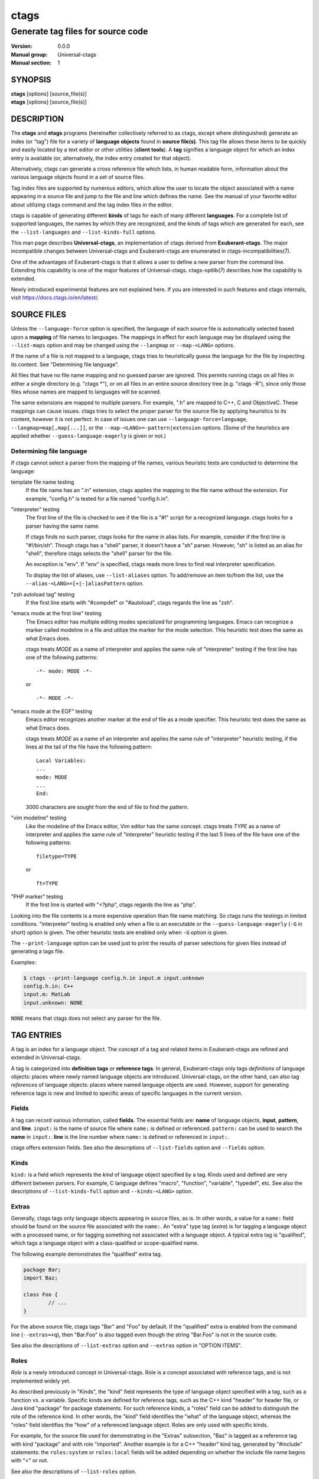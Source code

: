 .. _ctags(1):

==============================================================
ctags
==============================================================
--------------------------------------------------------------
Generate tag files for source code
--------------------------------------------------------------
:Version: 0.0.0
:Manual group: Universal-ctags
:Manual section: 1

SYNOPSIS
--------
|	**ctags** [options] [source_file(s)]
|	**etags** [options] [source_file(s)]


DESCRIPTION
-----------

The **ctags** and **etags** programs
(hereinafter collectively referred to as ctags,
except where distinguished) generate an index (or "tag") file for a
variety of **language objects** found in **source file(s)**. This tag file allows
these items to be quickly and easily located by a text editor or other
utilities (**client tools**). A **tag** signifies a language object for which an index entry is
available (or, alternatively, the index entry created for that object).

Alternatively, ctags can generate a cross reference
file which lists, in human readable form, information about the various
language objects found in a set of source files.

Tag index files are supported by numerous editors, which allow the user to
locate the object associated with a name appearing in a source file and
jump to the file and line which defines the name. See the manual of your
favorite editor about utilizing ctags command and
the tag index files in the editor.

ctags is capable of generating different **kinds** of tags
for each of many different **languages**. For a complete list of supported
languages, the names by which they are recognized, and the kinds of tags
which are generated for each, see the ``--list-languages`` and ``--list-kinds-full``
options.

This man page describes **Universal-ctags**, an implementation of ctags
derived from **Exuberant-ctags**. The major incompatible changes between
Universal-ctags and Exuberant-ctags are enumerated in
ctags-incompatibilities(7).

One of the advantages of Exuberant-ctags is that it allows a user to
define a new parser from the command line. Extending this capability is one
of the major features of Universal-ctags. ctags-optlib(7)
describes how the capability is extended.

Newly introduced experimental features are not explained here. If you
are interested in such features and ctags internals,
visit https://docs.ctags.io/en/latest/.


SOURCE FILES
------------

.. Q: it's strange to have a MAN page put this section here so early in the
	man page, instead of having the "OPTION ITEMS" section be right after
	the Description section, no? I mean the man page for most programs starts
	with a very brief description of the program, then all the command-line
	options, then later detailed background and descriptions like this section.

Unless the ``--language-force`` option is specified, the language of each source
file is automatically selected based upon a **mapping** of file names to
languages. The mappings in effect for each language may be displayed using
the ``--list-maps`` option and may be changed using the ``--langmap`` or
``--map-<LANG>`` options.

If the name of a file is not mapped to a language, ctags tries
to heuristically guess the language for the file by inspecting its content. See
"Determining file language".

All files that have no file name mapping and no guessed parser are
ignored. This permits running ctags on all files in
either a single directory (e.g.  "ctags \*"), or on
all files in an entire source directory tree
(e.g. "ctags -R"), since only those files whose
names are mapped to languages will be scanned.

The same extensions are mapped to multiple parsers. For example, ".h"
are mapped to C++, C and ObjectiveC. These mappings can cause
issues. ctags tries to select the proper parser
for the source file by applying heuristics to its content, however
it is not perfect.  In case of issues one can use ``--language-force=language``,
``--langmap=map[,map[...]]``, or the ``--map-<LANG>=-pattern|extension``
options. (Some of the heuristics are applied whether ``--guess-language-eagerly``
is given or not.)

.. options should be revised here
	``--map-<LANG>`` (done)
	``--langmap=map[,map[...]]`` (done)
	``--language-force=language`` (done)
	``--languages=[+|-]list`` (done)
	``--list-maps[=language|all]`` (done)
	``--list-map-extensions`` (done)
	``--list-map-patterns`` (done)

Determining file language
~~~~~~~~~~~~~~~~~~~~~~~~~

If ctags cannot select a parser from the mapping of file names,
various heuristic tests are conducted to determine the language:

template file name testing
	If the file name has an ".in" extension, ctags applies
	the mapping to the file name without the extension. For example,
	"config.h" is tested for a file named "config.h.in".

"interpreter" testing
	The first line of the file is checked to see if the file is a "#!"
	script for a recognized language.  ctags looks for
	a parser having the same name.

	If ctags finds no such parser,
	ctags looks for the name in alias lists. For
	example, consider if the first line is "#!/bin/sh".  Though
	ctags has a "shell" parser, it doesn't have a "sh"
	parser. However, "sh" is listed as an alias for "shell", therefore
	ctags selects the "shell" parser for the file.

	An exception is "env". If "env" is specified, ctags
	reads more lines to find real interpreter specification.

	To display the list of aliases, use ``--list-aliases`` option.
	To add/remove an item to/from the list, use the
	``--alias-<LANG>=[+|-]aliasPattern`` option.

"zsh autoload tag" testing
	If the first line starts with "#compdef" or "#autoload",
	ctags regards the line as "zsh".

"emacs mode at the first line" testing
	The Emacs editor has multiple editing modes specialized for programming
	languages. Emacs can recognize a marker called modeline in a file
	and utilize the marker for the mode selection. This heuristic test does
	the same as what Emacs does.

	ctags treats *MODE* as a name of interpreter and applies the same
	rule of "interpreter" testing if the first line has one of
	the following patterns::

		-*- mode: MODE -*-

	or

	::

		-*- MODE -*-

"emacs mode at the EOF" testing
	Emacs editor recognizes another marker at the end of file as a
	mode specifier. This heuristic test does the same as what Emacs does.

	ctags treats *MODE* as a name of an interpreter and applies the same
	rule of "interpreter" heuristic testing, if the lines at the tail of the file
	have the following pattern::

		Local Variables:
		...
		mode: MODE
		...
		End:

	3000 characters are sought from the end of file to find the pattern.

"vim modeline" testing
	Like the modeline of the Emacs editor, Vim editor has the same concept.
	ctags treats *TYPE* as a name of interpreter and applies the same
	rule of "interpreter" heuristic testing if the last 5 lines of the file
	have one of the following patterns::

		filetype=TYPE

	or

	::

		ft=TYPE

"PHP marker" testing
	If the first line is started with "<?php",
	ctags regards the line as "php".

Looking into the file contents is a more expensive operation than file
name matching. So ctags runs the testings in limited
conditions.  "interpreter" testing is enabled only when a file is an
executable or the ``--guess-language-eagerly`` (``-G`` in short) option is
given. The other heuristic tests are enabled only when ``-G`` option is
given.

The ``--print-language`` option can be used just to print the results of
parser selections for given files instead of generating a tags file.

Examples:

.. code-block:: console

	$ ctags --print-language config.h.in input.m input.unknown
	config.h.in: C++
	input.m: MatLab
	input.unknown: NONE

``NONE`` means that ctags does not select any parser for the file.


TAG ENTRIES
-----------

A tag is an index for a language object. The concept of a tag and related
items in Exuberant-ctags are refined and extended in Universal-ctags.

A tag is categorized into **definition tags** or **reference tags**.
In general, Exuberant-ctags only tags *definitions* of
language objects: places where newly named language objects are introduced.
Universal-ctags, on the other hand, can also tag *references* of language
objects: places where named language objects are used. However, support
for generating reference tags is new and limited to specific areas of
specific languages in the current version.


Fields
~~~~~~

A tag can record various information, called **fields**. The
essential fields are: **name** of language objects, **input**,
**pattern**, and **line**. ``input:`` is the name of source file where
``name:`` is defined or referenced. ``pattern:`` can be used to search
the **name** in ``input:``. **line** is the line number where
``name:`` is defined or referenced in ``input:``.

ctags offers extension fields. See also the
descriptions of ``--list-fields`` option and ``--fields`` option.


Kinds
~~~~~~

``kind:`` is a field which represents the *kind* of language object
specified by a tag. Kinds used and defined are very different between
parsers. For example, C language defines "macro", "function",
"variable", "typedef", etc. See also the descriptions of
``--list-kinds-full`` option and ``--kinds-<LANG>`` option.


Extras
~~~~~~

Generally, ctags tags only language objects appearing
in source files, as is. In other words, a value for a ``name:`` field
should be found on the source file associated with the ``name:``. An
"extra" type tag (*extra*) is for tagging a language object with a processed
name, or for tagging something not associated with a language object. A typical
extra tag is "qualified", which tags a language object with a
class-qualified or scope-qualified name.

The following example demonstrates the "qualified" extra tag.

.. code-block:: Java

	package Bar;
	import Baz;

	class Foo {
		// ...
	}

For the above source file, ctags tags "Bar" and "Foo" by
default.  If the "qualified" extra is enabled from the command line
(``--extras=+q``), then "Bar.Foo" is also tagged even though the string
"Bar.Foo" is not in the source code.

See also the descriptions of ``--list-extras`` option and ``--extras``
option in "OPTION ITEMS".

Roles
~~~~~~

*Role* is a newly introduced concept in Universal-ctags. Role is a
concept associated with reference tags, and is not implemented widely yet.

As described previously in "Kinds", the "kind" field represents the type
of language object specified with a tag, such as a function vs. a variable.
Specific kinds are defined for reference tags, such as the C++ kind "header" for
header file, or Java kind "package" for package statements. For such reference
kinds, a "roles" field can be added to distinguish the role of the reference
kind. In other words, the "kind" field identifies the "what" of the language
object, whereas the "roles" field identifies the "how" of a referenced language
object. Roles are only used with specific kinds.

For example, for the source file used for demonstrating in the "Extras"
subsection, "Baz" is tagged as a reference tag with kind "package" and with
role "imported". Another example is for a C++ "header" kind tag, generated by
"#include" statements: the ``roles:system`` or ``roles:local`` fields will be
added depending on whether the include file name begins with "<" or not.

See also the descriptions of ``--list-roles`` option.


Language-specific fields and extras
~~~~~~~~~~~~~~~~~~~~~~~~~~~~~~~~~~~

Exuberant-ctags has the concept of "fields" and "extras". They are common
between parsers of different languages. Universal-ctags extends this concept
by providing language-specific fields and extras.

.. options should be explained and revised here
   ``--list-languages`` (done)
   ``--list-kinds``     (done)
   ``--list-kinds-full``(done)
   ``--list-fields``    (done)
   ``--list-extras``    (done)
   ``--list-roles``     (done)
   ``--kinds-<LANG>=``  (done)
   ``--fields=``        (done)
   ``--fields-<LANG>``  (done)
   ``--extras=``        (done)
   ``--extras-<LANG>=`` (done)


COMMAND LINE INTERFACE
----------------------

Despite the wealth of available options, defaults are set so that
ctags is most commonly executed without any options (e.g.
"ctags \*", or "ctags -R"), which will
create a tag file in the current directory for all recognized source
files. The options described below are provided merely to allow custom
tailoring to meet special needs.

Note that spaces separating the single-letter options from their parameters
are optional.

Note also that the boolean parameters to the long form options (those
beginning with "--" and that take a "[=yes|no]" parameter) may be omitted,
in which case "=yes" is implied. (e.g. ``--sort`` is equivalent to ``--sort=yes``).
Note further that "=1", "=on", and "=true" are considered synonyms for "=yes",
and that "=0", "=off", and "=false" are considered synonyms for "=no".

Some options are either ignored or useful only when used while running in
etags mode (see -e option). Such options will be noted.

Most options may appear anywhere on the command line, affecting only those
files which follow the option. A few options, however, must appear
before the first file name and will be noted as such.

Options taking language names will accept those names in either upper or
lower case. See the ``--list-languages`` option for a complete list of the
built-in language names.


Letters and names
~~~~~~~~~~~~~~~~~

Some options take letters as parameters (e.g. ``--kinds-<LANG>`` option).
Specifying just letters help a user create a complicated command line
quickly.  However, a command line including sequences of single letters
becomes difficult to understand.

Universal-ctags accepts names in
addition to such letters. The names and letters can be mixed in an
option parameter by surrounding each name by braces. Thus, for an
example, the following three notations for ``--kinds-C`` option have
the same meaning::

	--kinds-C=+pLl
	--kinds-C=+{prototype}{label}{local}
	--kinds-C=+{prototype}L{local}

Note that braces may be meta characters in your shell. Put
single quotes in such case.

``--list-...`` options shows letters and associated names.


List options
~~~~~~~~~~~~

Universal-ctags introduces many ``--list-...`` options that provide
the internal data of Universal-ctags. Both users and client tools may
use the data. ``--with-list-header`` and ``--machinable`` options
adjust the output of the most of ``--list-...`` options.

The default setting (``--with-list-header=yes`` and ``--machinable=no``)
is for using interactively from a terminal. The header that explains
the meaning of columns is simply added to the output, and each column is
aligned in all lines. The header line starts with a hash ('#') character.

For scripting in a client tool, ``--with-list-header=no`` and
``--machinable=yes`` may be useful. The header is not added to the
output, and each column is separated by tab characters.

Note the order of columns will change in the future release.
However, labels in the header will not change. So by scanning
the header, a client tool can find the index for the target
column.

.. options that should be explained and revised here
   ``--list-features``    (done)
   ``--machinable``       (done)
   ``--with-list-header`` (done)

OPTION ITEMS
------------
ctags has more options than listed here.
Options starting with an underscore character, such as ``--_echo=msg``,
are not listed here. They are experimental or for debugging purpose.

``-?``
	Equivalent to ``--help``.

``-a``
	Equivalent to ``--append``.

``-B``
	Use backward searching patterns (e.g. ?pattern?). [Ignored in etags mode]

``-e``
	Same as ``--output-format=etags``.
	Enable etags mode, which will create a tag file for use with the Emacs
	editor. Alternatively, if ctags is invoked by a
	name containing the string "etags" (either by renaming,
	or creating a link to, the executable), etags mode will be enabled.
	This option must appear before the first file name.

``-f tagfile``
	Use the name specified by tagfile for the tag file (default is "tags",
	or "TAGS" when running in etags mode). If tagfile is specified as "-",
	then the tags are written to standard output instead. ctags
	will stubbornly refuse to take orders if tagfile exists and
	its first line contains something other than a valid tags line. This
	will save your neck if you mistakenly type "ctags -f
	\*.c", which would otherwise overwrite your first C file with the tags
	generated by the rest! It will also refuse to accept a multi-character
	file name which begins with a '-' (dash) character, since this most
	likely means that you left out the tag file name and this option tried to
	grab the next option as the file name. If you really want to name your
	output tag file "-ugly", specify it as "./-ugly". This option must
	appear before the first file name. If this option is specified more
	than once, only the last will apply.

``-F``
	Use forward searching patterns (e.g. /pattern/) (default). [Ignored
	in etags mode]

``-G``
	Equivalent to ``--guess-language-eagerly``.

``-h list``
	Specifies a list of file extensions, separated by periods, which are
	to be interpreted as include (or header) files. To indicate files having
	no extension, use a period not followed by a non-period character
	(e.g. ".", "..x", ".x."). This option only affects how the scoping of
	particular kinds of tags are interpreted (i.e. whether or not they are
	considered as globally visible or visible only within the file in which
	they are defined); it does not map the extension to any particular
	language. Any tag which is located in a non-include file and cannot be
	seen (e.g. linked to) from another file is considered to have file-limited
	(e.g. static) scope. No kind of tag appearing in an include file
	will be considered to have file-limited scope. If the first character
	in the list is a plus sign, then the extensions in the list will be
	appended to the current list; otherwise, the list will replace the
	current list. See, also, the ``--file-scope`` option. The default list is
	".h.H.hh.hpp.hxx.h++.inc.def". To restore the default list, specify ``-h``
	default. Note that if an extension supplied to this option is not
	already mapped to a particular language (see "SOURCE FILES", above),
	you will also need to use either the ``--langmap`` or ``--language-force`` option.

``-I identifier-list``
	Specifies a list of identifiers which are to be specially handled while
	parsing C and C++ source files. This option is specifically provided
	to handle special cases arising through the use of preprocessor macros.
	When the identifiers listed are simple identifiers, these identifiers
	will be ignored during parsing of the source files. If an identifier is
	suffixed with a '+' character, ctags will also
	ignore any parenthesis-enclosed argument list which may immediately
	follow the identifier in the source files. If two identifiers are
	separated with the '=' character, the first identifiers is replaced by
	the second identifiers for parsing purposes. The list of identifiers may
	be supplied directly on the command line or read in from a separate file.
	If the first character of identifier-list is '@', '.' or a pathname
	separator ('/' or '\'), or the first two characters specify a drive
	letter (e.g. "C:"), the parameter identifier-list will be interpreted as
	a filename from which to read a list of identifiers, one per input line.
	Otherwise, identifier-list is a list of identifiers (or identifier
	pairs) to be specially handled, each delimited by either a comma or
	by white space (in which case the list should be quoted to keep the
	entire list as one command line argument). Multiple ``-I`` options may be
	supplied. To clear the list of ignore identifiers, supply a single
	dash ("-") for identifier-list.

	This feature is useful when preprocessor macros are used in such a way
	that they cause syntactic confusion due to their presence. Indeed,
	this is the best way of working around a number of problems caused by
	the presence of syntax-busting macros in source files (see "CAVEATS").
	Some examples will illustrate this point.

	.. code-block:: C

		int foo ARGDECL4(void *, ptr, long int, nbytes)

	In the above example, the macro "ARGDECL4" would be mistakenly
	interpreted to be the name of the function instead of the correct name
	of "foo". Specifying "-I ARGDECL4" results in the correct behavior.

	.. code-block:: C

		/* creates an RCS version string in module */
		MODULE_VERSION("$Revision$")

	In the above example the macro invocation looks too much like a function
	definition because it is not followed by a semicolon (indeed, it
	could even be followed by a global variable definition that would look
	much like a K&R style function parameter declaration). In fact, this
	seeming function definition could possibly even cause the rest of the
	file to be skipped over while trying to complete the definition.
	Specifying "-I MODULE_VERSION+" would avoid such a problem.

	.. code-block:: C

		CLASS Example {
			// your content here
		};

	The example above uses "CLASS" as a preprocessor macro which expands to
	something different for each platform. For instance CLASS may be
	defined as "class __declspec(dllexport)" on Win32 platforms and simply
	"class" on UNIX. Normally, the absence of the C++ keyword "class"
	would cause the source file to be incorrectly parsed. Correct behavior
	can be restored by specifying "-I CLASS=class".

``-L file``
	Read from file a list of file names for which tags should be generated.
	If file is specified as "-", then file names are read from standard
	input. File names read using this option are processed following file
	names appearing on the command line. Options are also accepted in this
	input. If this option is specified more than once, only the last will
	apply. Note: file is read in line-oriented mode, where a new line is
	the only delimiter and non-trailing white space is considered significant,
	in order that file names containing spaces may be supplied
	(however, trailing white space is stripped from lines); this can affect
	how options are parsed if included in the input.

``-n``
	Equivalent to ``--excmd=number``.

``-N``
	Equivalent to ``--excmd=pattern``.

``-o tagfile``
	Equivalent to ``-f tagfile``.

``-R``
	Equivalent to ``--recurse``.

``-u``
	Equivalent to ``--sort=no`` (i.e. "unsorted").

``-V``
	Equivalent to ``--verbose``.

``-w``
	This option is silently ignored for backward-compatibility with the
	ctags of SVR4 Unix.

``-x``
	Same as ``--output-format=xref``.
	Print a tabular, human-readable cross reference (xref) file to standard
	output instead of generating a tag file. The information contained in
	the output includes: the tag name; the kind of tag; the line number,
	file name, and source line (with extra white space condensed) of the
	file which defines the tag. No tag file is written and all options
	affecting tag file output will be ignored. Example applications for this
	feature are generating a listing of all functions located in a source
	file (e.g. "ctags -x --kinds-c=f file"), or generating
	a list of all externally visible global variables located in a source
	file (e.g. "ctags -x --kinds-c=v --file-scope=no file").
	This option must appear before the first file name.

``--alias-<LANG>=[+|-]aliasPattern``
	Adds ('+') or removes ('-') an alias pattern to a language specified
	with *<LANG>*. ctags refers to the alias pattern in
	"Determining file language" stage.

	The parameter aliasPattern is not a list. Use this option multiple
	times in a command line to add or remove multiple alias
	patterns.

	To restore the default language aliases, specify "default" as the
	parameter aliasPattern. Using "all" for *<LANG>* has meaning in
	following two cases:

	"--alias-all="
		This clears aliases setting of all languages.

	"--alias-all=default"
		This restores the default languages aliases for all languages.

``--append[=yes|no]``
	Indicates whether tags generated from the specified files should be
	appended to those already present in the tag file or should replace them.
	This option is "no" by default. This option must appear before the
	first file name.

``--etags-include=file``
	Include a reference to file in the tag file. This option may be specified
	as many times as desired. This supports Emacs' capability to use a
	tag file which "includes" other tag files. [Available only in etags mode]

``--exclude=[pattern]``
	Add pattern to a list of excluded files and directories. This option may
	be specified as many times as desired. For each file name considered
	by ctags, each pattern specified using this option
	will be compared against both the complete path (e.g.
	some/path/base.ext) and the base name (e.g. base.ext) of the file, thus
	allowing patterns which match a given file name irrespective of its
	path, or match only a specific path. If appropriate support is available
	from the runtime library of your C compiler, then pattern may
	contain the usual shell wildcards (not regular expressions) common on
	Unix (be sure to quote the option parameter to protect the wildcards from
	being expanded by the shell before being passed to ctags;
	also be aware that wildcards can match the slash character, '/').
	You can determine if shell wildcards are available on your platform by
	examining the output of the ``--list-features`` option, which will include
	"wildcards" in the compiled feature list; otherwise, pattern is matched
	against file names using a simple textual comparison.

	If pattern begins with the character '@', then the rest of the string
	is interpreted as a file name from which to read exclusion patterns,
	one per line. If pattern is empty, the list of excluded patterns is
	cleared.

	Note that at program startup, the default exclude list contains names of
	common hidden and system files, patterns for binary files, and directories
	for which it is generally not desirable to descend while processing the
	``--recurse`` option. To see the list of built-in exclude patterns, use
	``--list-excludes``.

``--excmd=type``
	Determines the type of EX command used to locate tags in the source
	file. [Ignored in etags mode]

	The valid values for type (either the entire word or the first letter
	is accepted) are:

	number
		Use only line numbers in the tag file for locating tags. This has
		four advantages:

		1.	Significantly reduces the size of the resulting tag file.
		2.	Eliminates failures to find tags because the line defining the
			tag has changed, causing the pattern match to fail (note that
			some editors, such as vim, are able to recover in many such
			instances).
		3.	Eliminates finding identical matching, but incorrect, source
			lines (see "BUGS").
		4.	Retains separate entries in the tag file for lines which are
			identical in content. In pattern mode, duplicate entries are
			dropped because the search patterns they generate are identical,
			making the duplicate entries useless.

		However, this option has one significant drawback: changes to the
		source files can cause the line numbers recorded in the tag file
		to no longer correspond to the lines in the source file, causing
		jumps to some tags to miss the target definition by one or more
		lines. Basically, this option is best used when the source code
		to which it is applied is not subject to change. Selecting this
		option type causes the following options to be ignored: ``-BF``.

	pattern
		Use only search patterns for all tags, rather than the line numbers
		usually used for macro definitions. This has the advantage of
		not referencing obsolete line numbers when lines have been added or
		removed since the tag file was generated.

	mixed
		In this mode, patterns are generally used with a few exceptions.
		For C, line numbers are used for macro definition tags. This was
		the default format generated by the original ctags and is, therefore,
		retained as the default for this option. For Fortran, line numbers
		are used for common blocks because their corresponding source lines
		are generally identical, making pattern searches useless
		for finding all matches.

	combine
		Combine adjusted line number and pattern with a semicolon.
		ctags adjusts the line number by decrementing
		or incrementing (if ``-B`` option is given) one.
		This adjustment helps a client tool like vim to search the pattern
		from the line before (or after) the pattern starts.

``--extra=[+|-]flags|*``
	Equivalent to ``--extras=[+|-]flags|*``, which was introduced to
	make the option naming convention align to the other options
	like ``--kinds-<LANG>=`` and ``--fields=``.

	This option is kept for backward-compatibility with Exuberant-ctags.

``--extras=[+|-]flags|*``
	Specifies whether to include extra tag entries for certain kinds of
	information. See also "Extras" subsection to know what are kinds.

	The parameter flags is a set of one-letter flags, each
	representing one kind of extra tag entry to include in the tag file.
	If flags is preceded by either the '+' or '-' character, the effect of
	each flag is added to, or removed from, those currently enabled;
	otherwise the flags replace any current settings. All entries are
	included  if '*' is given.

	This ``--extras=`` option is for controlling extras common in all
	languages (or language-independent extras).  Universal-ctags also
	supports language-specific extras. (See "Language-specific fields and
	extras" about the concept). Use ``--extras-<LANG>=`` option for
	controlling them.

	The meaning of major extras is as follows (one-letter flag/name):

	F/fileScope
		Equivalent to ``--file-scope``.

	f/inputFile
		Include an entry for the base file name of every source file
		(e.g. "example.c"), which addresses the first line of the file.
		If the ``end:`` field is enabled, the end line number of the file
		can be attached to the tag.

	p/pseudo
		Include pseudo tags. Enabled by default unless the tag file is
		written to standard output.

	q/qualified
		Include an extra class-qualified or namespace-qualified tag entry
		for each tag which is a member of a class or a namespace.

		This may allow easier location of a specific tags when
		multiple occurrences of a tag name occur in the tag file.
		Note, however, that this could potentially more than double
		the size of the tag file.

		The actual form of the qualified tag depends upon the language
		from which the tag was derived (using a form that is most
		natural for how qualified calls are specified in the
		language). For C++ and Perl, it is in the form
		"class::member"; for Eiffel and Java, it is in the form
		"class.member".

		Note: Using backslash characters as separators forming
		qualified name in PHP. However, in tags output of
		Universal-ctags, a backslash character in a name is escaped
		with a backslash character. See tags(5) about the escaping.

	r/reference
		Include reference tags. See "TAG ENTRIES" about reference tags.

	Inquire the output of ``--list-extras`` option for the other minor
	extras.

	A name associated with an extra can be used as alternative to a
	one-letter flag. Some minor extras have no one-letters flag. In
	that case, names must be specified anyway. See "Letters and names"
	for more details.

``--extras-<LANG>=[+|-]flags|*``
	Specifies whether to include extra tag entries for certain kinds of
	information for language <LANG>. Universal-ctags
	introduces language-specific extras. (See "Language-specific fields and
	extras" about the concept). This option is for controlling them.

	Specifies "all" as <LANG> to apply the parameter flags to all
	languages; all extras are enabled with specifying '*' as the
	parameter flags. If specifying nothing as the parameter flags
	("--extras-all="), all extras are disabled. These two combinations
	are useful for testing.

	Check the output of the ``--list-extras=<LANG>`` option for the
	extras of specific language <LANG>.

``--fields-<LANG>=[+|-]flags|*``
	Specifies which language-specific fields are to be included in
	the entries of the tag file. Universal-ctags
	supports language-specific fields. (See "Language-specific fields and
	extras" about the concept). This option is for controlling them.

	Specify "all" as <LANG> to apply the parameter flags to all
	fields; all fields are enabled with specifying '*' as the
	parameter flags. If specifying nothing as the parameter flags
	("--fields-all="), all fields are disabled. These two combinations
	are useful for testing.


``--fields=[+|-]flags|*``
	Specifies which available extension fields are to be included in
	the tag entries (see "TAG FILE FORMAT", below, and, "Fields", above, for more
	information).

	The parameter flags is a set of one-letter flags,
	each representing one type of extension field to include.
	Each letter or group of letters may be preceded by either '+' to add it
	to the default set, or '-' to exclude it. In the absence of any
	preceding '+' or '-' sign, only those fields explicitly listed in flags
	will be included in the output (i.e. overriding the default set). All
	fields are included if '*' is given. This option is ignored if the
	option ``--format=1`` (legacy tag file format) has been specified.

	This ``--fields=`` option is for controlling fields common in all
	languages (or language-independent fields).  Universal-ctags also
	supports language-specific fields. (See "Language-specific fields and
	extras" about the concept). Use ``--fields-<LANG>=`` option for
	controlling them.


	The meaning of major fields is as follows (one-letter flag/name):

	a/access
		Access (or export) of class members

	e/end
		End lines of various items

	f/file
		File-restricted scoping. Enabled by default.

	i/inherits
		Inheritance information.

	k
		Kind of tag as a single letter. Enabled by default.
		Exceptionally this has no name.

	K
		Kind of tag as full name
		Exceptionally this has no name.

	l/language
		Language of source file containing tag

	m/implementation
		Implementation information

	n/line
		Line number of tag definition

	p/scopeKind
		Kind of scope as full name

	r/roles
		Roles assigned to the tag.
		For a definition tag, this field takes "def" as a value.

	s
		Scope of tag definition. Enabled by default.
		Exceptionally this has no name.

	S/signature
		Signature of routine (e.g. prototype or parameter list)

	t/typeref
		Type and name of a variable, typedef or return type of
		callable like function as "typeref:" field.
		Enabled by default.

	z/kind
		Include the "kind:" key in kind field

	Z
		Include the "scope:" key in scope field.
		Exceptionally this has no name.

	Check the output of the ``--list-fields`` option for the other minor
	fields.

	A name associated with a field can be used as alternative to a
	one-letter flag. Some minor fields have no one-letters flag. In
	that case, names must be specified anyway. See "Letters and names"
	for more details.

``--file-scope[=yes|no]``
	Indicates whether tags scoped only for a single file (i.e. tags which
	cannot be seen outside of the file in which they are defined, such as
	"static" tags) should be included in the output. See, also, the ``-h``
	option. This option is enabled by default.

	Universal-ctags provides an alternative way to control this option,
	with the "F/fileScope" extra, and recommends users to use the
	extra. However, this extra can cause issues.
	See ctags-incompatibilities(7).

``--filter[=yes|no]``
	Makes ctags behave as a filter, reading source
	file names from standard input and printing their tags to standard
	output on a file-by-file basis. If ``--sort`` is enabled, tags are sorted
	only within the source file in which they are defined. File names are
	read from standard input in line-oriented input mode (see note for ``-L``
	option) and only after file names listed on the command line or from
	any file supplied using the ``-L`` option. When this option is enabled,
	the options ``-f``, ``-o``, and ``--totals`` are ignored. This option is quite
	esoteric and is disabled by default. This option must appear before
	the first file name.

``--filter-terminator=string``
	Specifies a string to print to standard output following the tags for
	each file name parsed when the ``--filter`` option is enabled. This may
	permit an application reading the output of ctags
	to determine when the output for each file is finished. Note that if the
	file name read is a directory and ``--recurse`` is enabled, this string will
	be printed only once at the end of all tags found for by descending
	the directory. This string will always be separated from the last tag
	line for the file by its terminating newline. This option is quite
	esoteric and is empty by default. This option must appear before
	the first file name.

``--format=level``
	Change the format of the output tag file. Currently the only valid
	values for level are 1 or 2. Level 1 specifies the original tag file
	format and level 2 specifies a new extended format containing extension
	fields (but in a manner which retains backward-compatibility with
	original vi(1) implementations). The default level is 2. This option
	must appear before the first file name. [Ignored in etags mode]

``--guess-language-eagerly``
	Looks into the file contents for heuristically guessing the proper language parser.
	See "Determining file language".

``--help``
	Prints to standard output a detailed usage description, and then exits.

``--help-full``
	Prints to standard output a detailed usage description about experimental
	features, and then exits. Visit https://docs.ctags.io/en/latest/ for information
	about the latest exciting experimental features.

``--if0[=yes|no]``
	Indicates a preference as to whether code within an "#if 0" branch of a
	preprocessor conditional should be examined for non-macro tags (macro
	tags are always included). Because the intent of this construct is to
	disable code, the default value of this option is no. Note that this
	indicates a preference only and does not guarantee skipping code within
	an "#if 0" branch, since the fall-back algorithm used to generate
	tags when preprocessor conditionals are too complex follows all branches
	of a conditional. This option is disabled by default.

``--kinddef-<LANG>=letter,name,description``
	See ctags-optlib(7).
	Be not confused this with ``--kinds-<LANG>``.

``--kinds-<LANG>=[+|-]kinds|*``
	Specifies a list of language-specific kinds of tags (or kinds) to
	include in the output file for a particular language, where <LANG> is
	case-insensitive and is one of the built-in language names (see the
	``--list-languages`` option for a complete list). The parameter kinds is a group
	of one-letter flags designating kinds of tags (particular to the language)
	to either include or exclude from the output. The specific sets of
	flags recognized for each language, their meanings and defaults may be
	list using the ``--list-kinds-full`` option. Each letter or group of letters
	may be preceded by either '+' to add it to, or '-' to remove it from,
	the default set. In the absence of any preceding '+' or '-' sign, only
	those kinds explicitly listed in kinds will be included in the output
	(i.e. overriding the default for the specified language).

	Specify '*' as the parameter to include all kinds implemented
	in <LANG> in the output. Furthermore if "all" is given as <LANG>,
	specification of the parameter kinds affects all languages defined
	in ctags. Giving "all" makes sense only when '*' is
	given as the parameter kinds.

	As an example for the C language, in order to add prototypes and
	external variable declarations to the default set of tag kinds,
	but exclude macros, use "--c-kinds=+px-d"; to include only tags for
	functions, use "--c-kinds=f".

	A name associated with a kind can be used as alternative to a
	one-letter flag. See "Letters and names" for more details.

``--<LANG>-kinds=[+|-]kinds|*``
	Equivalent to ``--kinds-<LANG>=...``. This option is kept for
	backward-compatibility with Exuberant-ctags.

``--langdef=name``
	See ctags-optlib(7).

``--langmap=map[,map[...]]``
	Controls how file names are mapped to languages (see the ``--list-maps``
	option). Each comma-separated *map* consists of the language name (either
	a built-in or user-defined language), a colon, and a list of **file
	extensions** and/or **file name patterns**. A file extension is specified by
	preceding the extension with a period (e.g. ".c"). A file name pattern
	is specified by enclosing the pattern in parentheses (e.g.
	"([Mm]akefile)").

	If appropriate support is available from the runtime
	library of your C compiler, then the file name pattern may contain the usual
	shell wildcards common on Unix (be sure to quote the option parameter to
	protect the wildcards from being expanded by the shell before being
	passed to ctags). You can determine if shell wildcards
	are available on your platform by examining the output of the
	``--list-features`` option, which will include "wildcards" in the compiled
	feature list; otherwise, the file name patterns are matched against
	file names using a simple textual comparison.

	When mapping a file extension with ``--langmap`` option,
	it will first be unmapped from any other languages. (``--map-<LANG>``
	option provides more fine-grained control.)

	If the first character in a map is a plus sign ('+'), then the extensions and
	file name patterns in that map will be appended to the current map
	for that language; otherwise, the map will replace the current map.
	For example, to specify that only files with extensions of .c and .x are
	to be treated as C language files, use "--langmap=c:.c.x"; to also add
	files with extensions of .j as Java language files, specify
	"--langmap=c:.c.x,java:+.j". To map makefiles (e.g. files named either
	"Makefile", "makefile", or having the extension ".mak") to a language
	called "make", specify "--langmap=make:([Mm]akefile).mak". To map files
	having no extension, specify a period not followed by a non-period
	character (e.g. ".", "..x", ".x.").

	To clear the mapping for a
	particular language (thus inhibiting automatic generation of tags for
	that language), specify an empty extension list (e.g. "--langmap=fortran:").
	To restore the default language mappings for a particular language,
	supply the keyword "default" for the mapping. To specify restore the
	default language mappings for all languages, specify "--langmap=default".

	Note that file name patterns are tested before file extensions when inferring
	the language of a file. This order of Universal-ctags is different from
	Exuberant-ctags. See ctags-incompatibilities(7) for the background of
	this incompatible change.

``--language-force=language``
	By default, ctags automatically selects the language
	of a source file, ignoring those files whose language cannot be
	determined (see "SOURCE FILES", above). This option forces the specified
	*language* (case-insensitive; either built-in or user-defined) to be used
	for every supplied file instead of automatically selecting the language
	based upon its extension. In addition, the special value "auto" indicates
	that the language should be automatically selected (which effectively
	disables this option).

``--languages=[+|-]list``
	Specifies the languages for which tag generation is enabled, with *list*
	containing a comma-separated list of language names (case-insensitive;
	either built-in or user-defined). If the first language of *list* is not
	preceded by either a '+' or '-', the current list (the current settings
	of enabled/disabled languages managed in ctags internally)
	will be cleared before adding or removing the languages in *list*. Until a '-' is
	encountered, each language in the *list* will be added to the current list.
	As either the '+' or '-' is encountered in the *list*, the languages
	following it are added or removed from the current list, respectively.
	Thus, it becomes simple to replace the current list with a new one, or
	to add or remove languages from the current list.

	The actual list of
	files for which tags will be generated depends upon the language
	extension mapping in effect (see the ``--langmap`` option). Note that the most of all
	languages, including user-defined languages, are enabled unless explicitly
	disabled using this option. Language names included in list may be any
	built-in language or one previously defined with ``--langdef``. The default
	is "all", which is also accepted as a valid argument. See the
	``--list-languages`` option for a list of the all (built-in and user-defined)
	language names.

	Note ``--languages=`` option works cumulative way; the option can be
	specified with different arguments multiple times in a command line.

``--license``
	Prints a summary of the software license to standard output, and then exits.

``--line-directives[=yes|no]``
	Specifies whether "#line" directives should be recognized. These are
	present in the output of preprocessors and contain the line number, and
	possibly the file name, of the original source file(s) from which the
	preprocessor output file was generated. When enabled, this option will
	cause ctags to generate tag entries marked with the
	file names and line numbers of their locations original source file(s),
	instead of their actual locations in the preprocessor output. The actual
	file names placed into the tag file will have the same leading path
	components as the preprocessor output file, since it is assumed that
	the original source files are located relative to the preprocessor
	output file (unless, of course, the #line directive specifies an
	absolute path). This option is off by default. Note: This option is generally
	only useful when used together with the ``--excmd=number`` (``-n``) option.
	Also, you may have to use either the ``--langmap`` or ``--language-force`` option
	if the extension of the preprocessor output file is not known to
	ctags.

``--links[=yes|no]``
	Indicates whether symbolic links (if supported) should be followed.
	When disabled, symbolic links are ignored. This option is on by default.

``--list-aliases[=language|all]``
	Lists the aliases for either the specified language or all
	languages, and then exits. The aliases are used when heuristically
	testing a language parser for a source file.

``--list-excludes``
	Lists the current exclusion patterns used to exclude files.

``--list-extras[=languages|all]``
	Lists the extras recognized for either the specified language or
	"all" languages. See "Extras" subsection to know what are extras.

	An extra can be enabled or disabled with ``--extras=`` for common
	extras in all languages, or ``--extras-<LANG>=`` for the specified
	language.  These option takes one-letter flag or name as a parameter
	for specifying an extra.

	The meaning of columns are as follows:

	LETTER
		One-letter flag. '-' means the extra does not have one-letter flag.

	NAME
		The name of extra. The name is used in ``extras:`` field.

	ENABLED
		Whether the extra is enabled or not. It takes "yes" or "no".

	LANGUAGE
		The name of language if the extra is owned by a parser.
		"NONE" means the extra is common in parsers.

	DESCRIPTION
		Human readable description for the extra.

``--list-features``
	Lists the compiled features.

``--list-fields[=language|all]``
	Lists the fields recognized for either the specified language or
	"all" languages. See "Fields" subsection to know what are fields.

	.. TODO? xref output

	A field can be enabled or disabled with ``--fields=`` for common
	extras in all languages, or ``--fields-<LANG>=`` for the specified
	language.  These option takes one-letter flag or name as a parameter
	for specifying a field.

	The meaning of columns are as follows:

	LETTER
		One-letter flag. '-' means the field does not have one-letter flag.

	NAME
		The name of field.

	ENABLED
		Whether the field is enabled or not. It takes "yes" or "no".

	LANGUAGE
		The name of language if the field is owned by a parser.
		"NONE" means the extra is common in parsers.

	JSTYPE
		Json type used in printing the value of field when "--output-format=json"
		is specified.

		Following characters are used for representing types.

		s
			string
		i
			integer
		b
			boolean (true or false)

		The representation of this field and the output format used in
		"--output-format=json" are still experimental.

	FIXED
	   Whether this field can be disabled or not. Some fields are printed always
	   in tags output. They have "yes" as the value for this column.

	DESCRIPTION
		Human readable description for the field.

``--list-kinds[=language|all]``
	Subset of ``--list-kinds-full``. This option is kept for
	backward-compatibility with Exuberant-ctags.

	This option prints only LETTER, DESCRIPTION, and ENABLED fields
	of ``--list-kinds-full`` output. However, the presentation of
	ENABLED column is different from that of ``--list-kinds-full``
	option; "[off]" follows after description if the kind is disabled,
	and nothing follows	if enabled. The most of all kinds are enabled
	by default.

	The critical weakness of this option is that this option does not
	print the name of kind. Universal-ctags introduces
	``--list-kinds-full`` because it considers that names are
	important.

	This option does not work with ``--machinable`` nor
	``--with-list-header``.

``--list-kinds-full[=language|all]``
	Lists the tag kinds recognized for either the specified language
	or "all" languages, and then exits. See "Kinds" subsection to
	learn what kinds are.

	Each kind of tag recorded in the tag file is represented by a
	one-letter flag, or name. They are also used to filter the tags
	placed into the output through use of the ``--kinds-<LANG>``
	option.

	The meaning of columns are as follows:

	LANGUAGE
		The name of language having the kind.

	LETTER
		One-letter flag. This must be unique in a language.

	NAME
		Name of the kind. This can be used as the alternative
		one-letter flag described above. If enabling 'K' field with
		``--fields=+K``, ctags uses name instead of
		letter in tags output. To enable/disable a kind with
		``--kinds-<LANG>`` option, name surrounded by braces instead
		of letter. See "Letters and names" for details. This must be
		unique in a language.

	ENABLED
		Whether the kind is enabled or not. It takes "yes" or "no".

	REFONLY
		Whether the kind is specialized for reference tagging or not.
		If the column is "yes", the kind is for reference tagging, and
		it is never used for definition tagging. See also "TAG ENTRIES".

	NROLES
		The number of roles this kind has. See also "Roles".

	MASTER
		The master parser controlling enablement of the kind.
		A kind belongs to a language (owner) in Universal-ctags;
		enabling and disabling a kind in a language has no effect on
		a kind in another language even if both kinds has the
		same letter and/or the same name. In other words,
		the namespace of kinds are separated by language.

		However, Exuberant-ctags does not separate the kinds of C and
		C++. Enabling/disabling kindX in C language enables/disables a
		kind in C++ language having the same name with kindX. To
		emulate this behavior in Universal-ctags, a concept named
		"master parser" is introduced. Enabling/disabling some kinds
		are synchronized under the control of a master language.

		.. code-block:: console

			$ ctags --kinds-C=+'{local}' --list-kinds-full \
			  | grep -E '^(#|C\+\+ .* local)'
			#LANGUAGE  LETTER NAME   ENABLED REFONLY NROLES MASTER DESCRIPTION
			C++        l      local  yes     no      0      C      local variables
			$ ctags --kinds-C=-'{local}' --list-kinds-full \
			  | grep -E '^(#|C\+\+ .* local)'
			#LANGUAGE  LETTER NAME   ENABLED REFONLY NROLES MASTER DESCRIPTION
			C++        l      local  no      no      0      C      local variables

		You see "ENABLED" field of "local" kind of C++ language is changed
		Though "local" kind of C language is enabled/disabled. If you swap the languages, you
		see the same result.

	DESCRIPTION
		Human readable description for the kind.

``--list-languages``
	Lists the names of the languages understood by ctags,
	and then exits. These language names are case insensitive and may be
	used in many other options like ``--language-force``,
	``--languages``, ``--kinds-<LANG>``, ``--regex-<LANG>``, and so on.

	Each language listed is disabled if followed by "[disabled]".
	To use the parser for such a language, specify the language as an
	argument of ``--languages=+`` option.

	This option does not work with ``--machinable`` nor
	``--with-list-header``.

``--list-map-extensions[=language|all]``
	Lists the file extensions which associate a file
	name with a language for either the specified *language* or **all**
	languages, and then exits.

``--list-map-patterns[=language|all]``
	Lists the file name patterns which associate a file
	name with a language for either the specified *language* or **all**
	languages, and then exits.

``--list-maps[=language|all]``
	Lists file name patterns and the file extensions which associate a file
	name with a language for either the specified *language* or **all**
	languages, and then exits. See the ``--langmap`` option, and "SOURCE FILES", above.

	To list the file extensions or file name patterns individually, use
	``--list-map-extensions`` or ``--list-map-patterns`` option.
	See the ``--langmap`` option, and "SOURCE FILES", above.

	This option does not work with ``--machinable`` nor
	``--with-list-header``.

``--list-regex-flags``
	See ctags-optlib(7).

``--list-roles[=language|all[.kinds]]``
	List the roles for either the specified language or "all"
	languages. If the parameter kinds is given after the parameter
	language or "all" with concatenating with '.', list only roles
	defined in the kinds. Both one-letter flags and names surrounded
	by braces are acceptable as the parameter kinds.

	The meaning of columns are as follows:

	LANGUAGE
		Name of language having the role.

	KIND(L/N)
		One-letter flag and name of kind having the role.

	NAME
		Name of the role.

	ENABLED
		Whether the kind is enabled or not. It takes "yes" or "no".
		(Currently all roles are enabled. No option for disabling
		a specified role is not implemented yet.)

	DESCRIPTION
		Human readable description for the role.

``--machinable[=yes|no]``
	Use tab character as separators for ``--list-`` option output.  It
	may be suitable for scripting. See "List options" for considered
	use cases. Disabled by default.

``--map-<LANG>=[+|-]extension|pattern``
	This option provides the way to control mapping(s) of file names to
	languages in a more fine-grained way than ``--langmap`` option.

	In ctags, more than one language can map to a
	file name pattern or file extension (*N:1 map*). Alternatively,
	``--langmap`` option handle only *1:1 map*, only one language
	mapping to one file name pattern or file extension.  A typical N:1
	map is seen in C++ and ObjectiveC language; both languages have
	a map to ".h" as a file extension.

	A file extension is specified by preceding the extension with a period (e.g. ".c").
	A file name pattern is specified by enclosing the pattern in parentheses (e.g.
	"([Mm]akefile)"). A prefixed plus ('+') sign is for adding, and
	minus ('-') is for removing. No prefix means replacing the map of *<LANG>*.

	Unlike ``--langmap``, *extension* (or *pattern*) is not a list.
	``--map-<LANG>`` takes one *extension* (or *pattern*). However,
	the option can be specified with different arguments multiple times
	in a command line.

``--maxdepth=N``
	Limits the depth of directory recursion enabled with the ``--recurse``
	(``-R``) option.

``--options=pathname``
	Read additional options from file or directory.

	ctags searches *pathname* in optlib path list
	first. If ctags cannot find a file or directory
	in the list, ctags reads a file or directory
	at the specified *pathname*.

	If a file is specified, it should contain one option per line. If
	a directory is specified, files suffixed with ".ctags" under it
	are read in alphabetical order.

	As a special case, if "--options=NONE" is specified as the first
	option on the command line, preloading is disabled; the option
	will disable the automatic reading of any configuration options
	from either a file or the environment (see "FILES").

``--options-maybe=pathname``
	Same as ``--options`` but doesn't cause an error if file
	(or directory) specified with *pathname* doesn't exist.

``--optlib-dir=[+]directory``
	Add an optlib *directory* to or reset **optlib** path list.
	By default, the optlib path list is empty.

``--output-format=u-ctags|e-ctags|etags|xref|json``
	Specify the output format. The default is "u-ctags".
	See tags(5) for "u-ctags" and "e-ctags".
	See ``-e`` for "etags", and ``-x`` for "xref".
	"json" is experimental format, and available only if
	the ctags executable is built with libjansson.
	This option must appear before the first file name.

.. TODO: convert output-json.rst to ctags-json-output.1.rst (ctags-json-output(1)).
   and add a link to it here.

``--print-language``
	Just prints the language parsers for specified source files, and then exits.

``--quiet[=yes|no]``
	Write fewer messages (default is no).

``--recurse[=yes|no]``
	Recurse into directories encountered in the list of supplied files.
	If the list of supplied files is empty and no file list is specified with
	the -L option, then the current directory (i.e. ".") is assumed.
	Symbolic links are followed. If you don't like these behaviors, either
	explicitly specify the files or pipe the output of find(1) into
	ctags -L- instead. Note: This option is not supported on
	all platforms at present. It is available if the output of the ``--help``
	option includes this option. See, also, the ``--exclude`` to limit
	recursion.

``--regex-<LANG>=/regexp/replacement/[kind-spec/][flags]``
	See ctags-optlib(7).

``--sort[=yes|no|foldcase]``
	Indicates whether the tag file should be sorted on the tag name
	(default is yes). Note that the original vi(1) required sorted tags.
	The foldcase value specifies case insensitive (or case-folded) sorting.
	Fast binary searches of tag files sorted with case-folding will require
	special support from tools using tag files, such as that found in the
	ctags readtags library, or Vim version 6.2 or higher
	(using "set ignorecase"). This option must appear before the first file
	name. [Ignored in etags mode]

``--tag-relative[=yes|no|always|never]``
	The yes value indicates that the file paths recorded in the tag file should be
	relative to the directory containing the tag file, rather than relative
	to the current directory, unless the files supplied on the command line
	are specified with absolute paths. This option must appear before the
	first file name. The default is yes when running in etags mode (see
	the ``-e`` option), no otherwise.
	The always value indicates the recorded file paths should be relative
	even if source file names are passed in with absolute paths.
	The never value indicates the recorded file paths should be absolute
	even if source file names are passed in with relative paths.

``--totals[=yes|no]``
	Prints statistics about the source files read and the tag file written
	during the current invocation of ctags. This option
	is off by default. This option must appear before the first file name.

	The extra value prints parser specific statistics for parsers
	gathering such information.

``--use-slash-as-filename-separator[=yes|no]``
	Uses slash character as filename separators instead of backslash
	character when priting ``input:`` field.
	This option is available on MSWindows only.
	The default is yes for the default "u-ctags" output format, and
	no for the other formats.

``--verbose[=yes|no]``
	Enable verbose mode. This prints out information on option processing
	and a brief message describing what action is being taken for each file
	considered by ctags. Normally, ctags
	does not read command line arguments until after options are read
	from the configuration files (see "FILES", below) and the CTAGS
	environment variable. However, if this option is the first argument on
	the command line, it will take effect before any options are read from
	these sources. The default is no.

``--version``
	Prints a version identifier for ctags to standard
	output, and then exits. This is guaranteed to always contain the string
	"Universal Ctags".

``--with-list-header[=yes|no]``
	Print headers describing columns in ``--list-`` option output.
	See also "List options".

OPERATIONAL DETAILS
-------------------
As ctags considers each file name in turn, it tries to
determine the language of the file by applying the following three tests
in order: if the file extension has been mapped to a language, if the
filename matches a shell pattern mapped to a language, and finally if the
file is executable and its first line specifies an interpreter using the
Unix-style "#!" specification (if supported on the platform). Additionally,
if the ``--guess-language-eagerly`` option is given, heuristic testing is
also performed to determine if a language parser applies. (See
"Determining file language")

If a language was identified, the file is opened and then the appropriate
language parser is called to operate on the currently open file. The parser
parses through the file and adds an entry to the tag file for each
language object it is written to handle. See "TAG FILE FORMAT", below, for
details on these entries.

This implementation of ctags imposes no formatting
requirements on C code as do legacy implementations. Older implementations
of ctags tended to rely upon certain formatting assumptions in order to
help it resolve coding dilemmas caused by preprocessor conditionals.

In general, ctags tries to be smart about conditional
preprocessor directives. If a preprocessor conditional is encountered
within a statement which defines a tag, ctags follows
only the first branch of that conditional (except in the special case of
"#if 0", in which case it follows only the last branch). The reason for
this is that failing to pursue only one branch can result in ambiguous
syntax, as in the following example:

.. code-block:: C

	#ifdef TWO_ALTERNATIVES
	struct {
	#else
	union {
	#endif
		short a;
		long b;
	}

Both branches cannot be followed, or braces become unbalanced and
ctags would be unable to make sense of the syntax.

If the application of this heuristic fails to properly parse a file,
generally due to complicated and inconsistent pairing within the
conditionals, ctags will retry the file using a
different heuristic which does not selectively follow conditional
preprocessor branches, but instead falls back to relying upon a closing
brace ("}") in column 1 as indicating the end of a block once any brace
imbalance results from following a #if conditional branch.

ctags will also try to specially handle arguments lists
enclosed in double sets of parentheses in order to accept the following
conditional construct:

	extern void foo __ARGS((int one, char two));

Any name immediately preceding the "((" will be automatically ignored and
the previous name will be used.

C++ operator definitions are specially handled. In order for consistency
with all types of operators (overloaded and conversion), the operator
name in the tag file will always be preceded by the string "operator "
(i.e. even if the actual operator definition was written as "operator<<").

After creating or appending to the tag file, it is sorted by the tag name,
removing identical tag lines.


TAG FILE FORMAT
---------------

When not running in etags mode, each entry in the tag file consists of a
separate line, each looking like this in the most general case:

tag_name<TAB>file_name<TAB>ex_cmd;"<TAB>extension_fields

The fields and separators of these lines are specified as follows:

	1.	tag name
	2.	single tab character
	3.	name of the file in which the object associated with the tag is located
	4.	single tab character
	5.	EX command used to locate the tag within the file; generally a
		search pattern (either /pattern/ or ?pattern?) or line number (see
		``--excmd``). Tag file format 2 (see ``--format``) extends this EX command
		under certain circumstances to include a set of extension fields
		(described below) embedded in an EX comment immediately appended
		to the EX command, which leaves it backward-compatible with original
		vi(1) implementations.

A few special tags are written into the tag file for internal purposes.
These tags are composed in such a way that they always sort to the top of
the file. Therefore, the first two characters of these tags are used a magic
number to detect a tag file for purposes of determining whether a
valid tag file is being overwritten rather than a source file.

Note that the name of each source file will be recorded in the tag file
exactly as it appears on the command line. Therefore, if the path you
specified on the command line was relative to the current directory, then
it will be recorded in that same manner in the tag file. See, however,
the ``--tag-relative`` option for how this behavior can be modified.

Extension fields are tab-separated key-value pairs appended to the end of
the EX command as a comment, as described above. These key value pairs
appear in the general form "key:value". Their presence in the lines of the
tag file are controlled by the ``--fields`` option. The possible keys and
the meaning of their values are as follows:

.. Q: this list is very out-of-date. Should we just say "use --list-fields"?

access
	Indicates the visibility of this class member, where value is specific
	to the language.

file
	Indicates that the tag has file-limited visibility. This key has no
	corresponding value.

kind
	Indicates the type, or kind, of tag. Its value is either one of the
	corresponding one-letter flags described under the various
	``--kinds-<LANG>`` options above, or a full name. It is permitted
	(and is, in fact, the default) for the key portion of this field to be
	omitted. The optional behaviors are controlled with the ``--fields`` option.

implementation
	When present, this indicates a limited implementation (abstract vs.
	concrete) of a routine or class, where value is specific to the
	language ("virtual" or "pure virtual" for C++; "abstract" for Java).

inherits
	When present, value. is a comma-separated list of classes from which
	this class is derived (i.e. inherits from).

signature
	When present, value is a language-dependent representation of the
	signature of a routine. A routine signature in its complete form
	specifies the return type of a routine and its formal argument list.
	This extension field is presently supported only for C-based
	languages and does not include the return type.

In addition, information on the scope of the tag definition may be
available, with the key portion equal to some language-dependent construct
name and its value the name declared for that construct in the program.
This scope entry indicates the scope in which the tag was found.
For example, a tag generated for a C structure member would have a scope
looking like "struct:myStruct".


HOW TO USE WITH VI
------------------

Vi will, by default, expect a tag file by the name "tags" in the current
directory. Once the tag file is built, the following commands exercise
the tag indexing feature:

vi -t tag
	Start vi and position the cursor at the file and line where "tag"
	is defined.

:ta tag
	Find a tag.

Ctrl-]
	Find the tag under the cursor.

Ctrl-T
	Return to previous location before jump to tag (not widely implemented).


HOW TO USE WITH GNU EMACS
-------------------------

Emacs will, by default, expect a tag file by the name "TAGS" in the
current directory. Once the tag file is built, the following commands
exercise the tag indexing feature:

M-x visit-tags-table <RET> FILE <RET>
	Select the tag file, "FILE", to use.

M-. [TAG] <RET>
	Find the first definition of TAG. The default tag is the identifier
	under the cursor.

M-*
	Pop back to where you previously invoked "M-.".

C-u M-.
	Find the next definition for the last tag.

For more commands, see the Tags topic in the Emacs info document.


HOW TO USE WITH NEDIT
---------------------

NEdit version 5.1 and later can handle the new extended tag file format
(see ``--format``). To make NEdit use the tag file, select "File->Load Tags
File". To jump to the definition for a tag, highlight the word, then press
Ctrl-D. NEdit 5.1 can read multiple tag files from different
directories. Setting the X resource nedit.tagFile to the name of a tag
file instructs NEdit to automatically load that tag file at startup time.


CAVEATS
-------

Because ctags is neither a preprocessor nor a compiler,
use of preprocessor macros can fool ctags into either
missing tags or improperly generating inappropriate tags. Although
ctags has been designed to handle certain common cases,
this is the single biggest cause of reported problems. In particular,
the use of preprocessor constructs which alter the textual syntax of C
can fool ctags. You can work around many such problems
by using the ``-I`` option.

Note that since ctags generates patterns for locating
tags (see the ``--excmd`` option), it is entirely possible that the wrong line
may be found by your editor if there exists another source line which is
identical to the line containing the tag. The following example
demonstrates this condition:

.. code-block:: C

	int variable;

	/* ... */
	void foo(variable)
	int variable;
	{
		/* ... */
	}

Depending upon which editor you use and where in the code you happen to be,
it is possible that the search pattern may locate the local parameter
declaration in foo() before it finds the actual global variable definition,
since the lines (and therefore their search patterns are identical).
This can be avoided by use of the ``--excmd=n`` option.

BUGS
----

ctags has more options than ls(1).

When parsing a C++ member function definition (e.g. "className::function"),
ctags cannot determine whether the scope specifier
is a class name or a namespace specifier and always lists it as a class name
in the scope portion of the extension fields. Also, if a C++ function
is defined outside of the class declaration (the usual case), the access
specification (i.e. public, protected, or private) and implementation
information (e.g. virtual, pure virtual) contained in the function
declaration are not known when the tag is generated for the function
definition. It will, however be available for prototypes (e.g. "--c++-kinds=+p").

No qualified tags are generated for language objects inherited into a class.

ENVIRONMENT VARIABLES
---------------------

CTAGS
	If this environment variable exists, it will be expected to contain a
	set of default options which are read when ctags
	starts, after the configuration files listed in FILES, below, are read,
	but before any command line options are read. Options appearing on
	the command line will override options specified in this variable.
	Only options will be read from this variable. Note that all white space
	in this variable is considered a separator, making it impossible to pass
	an option parameter containing an embedded space. If this is a problem,
	use a configuration file instead.

ETAGS
	Similar to the CTAGS variable above, this variable, if found, will be
	read when etags starts. If this variable is not
	found, etags will try to use CTAGS instead.

TMPDIR
	On Unix-like hosts where mkstemp() is available, the value of this
	variable specifies the directory in which to place temporary files.
	This can be useful if the size of a temporary file becomes too large
	to fit on the partition holding the default temporary directory
	defined at compilation time. ctags creates temporary
	files only if either (1) an emacs-style tag file is being
	generated, (2) the tag file is being sent to standard output, or
	(3) the program was compiled to use an internal sort algorithm to sort
	the tag files instead of the sort utility of the operating system.
	If the sort utility of the operating system is being used, it will
	generally observe this variable also. Note that if ctags
	is setuid, the value of TMPDIR will be ignored.

FILES
-----


$HOME/.ctags.d/\*.ctags

$HOMEDRIVE$HOMEPATH/ctags.d/\*.ctags (on MSWindows only)

.ctags.d/\*.ctags

ctags.d/\*.ctags

	If any of these configuration files exist, each will be expected to
	contain a set of default options which are read in the order listed
	when ctags starts, but before the CTAGS environment
	variable is read or any command line options are read. This makes it
	possible to set up personal or project-level defaults. It
	is possible to compile ctags to read an additional
	configuration file before any of those shown above, which will be
	indicated if the output produced by the ``--version`` option lists the
	"custom-conf" feature. Options appearing in the CTAGS environment
	variable or on the command line will override options specified in these
	files. Only options will be read from these files. Note that the option
	files are read in line-oriented mode in which spaces are significant
	(since shell quoting is not possible) but spaces at the beginning
	of a line are ignored. Each line of the file is read as
	one command line parameter (as if it were quoted with single quotes).
	Therefore, use new lines to indicate separate command-line arguments.
	A line starting with '#' is treated as a comment.

	\*.ctags files in a directory are loaded in alphabetical order.

tags
	The default tag file created by ctags.

TAGS
	The default tag file created by etags.


SEE ALSO
--------

See ctags-optlib(7) for defining (or extending) a parser
in a configuration file.

See tags(5) for the format of tag files.

The official Universal-ctags web site at:

https://ctags.io/

Also ex(1), vi(1), elvis, or, better yet, vim, the official editor of ctags.
For more information on vim, see the VIM Pages web site at:

https://www.vim.org/


AUTHOR
------

Universal-ctags project
https://ctags.io/

Darren Hiebert <dhiebert@users.sourceforge.net>
http://DarrenHiebert.com/


MOTIVATION
----------

"Think ye at all times of rendering some service to every member of the
human race."

"All effort and exertion put forth by man from the fullness of his heart is
worship, if it is prompted by the highest motives and the will to do
service to humanity."

-- From the Baha'i Writings

CREDITS
-------
This version of ctags (Universal-ctags) derived from
the repository, known as **fishman-ctags**, started by Reza Jelveh.

Some parsers are taken from **tagmanager** of **Geany** (https://www.geany.org/)
project.


The fishman-ctags was derived from Exuberant-ctags.

Exuberant-ctags was originally derived from and
inspired by the ctags program by Steve Kirkendall <kirkenda@cs.pdx.edu>
that comes with the Elvis vi clone (though virtually none of the original
code remains).

Credit is also due Bram Moolenaar <Bram@vim.org>, the author of vim,
who has devoted so much of his time and energy both to developing the editor
as a service to others, and to helping the orphans of Uganda.

The section entitled "HOW TO USE WITH GNU EMACS" was shamelessly stolen
from the info page for GNU etags.
